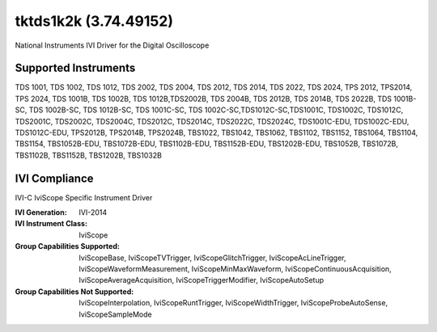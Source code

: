 tktds1k2k (3.74.49152)
++++++++++++++++++++++

National Instruments IVI Driver for the Digital Oscilloscope

Supported Instruments
---------------------

TDS 1001, TDS 1002, TDS 1012, TDS 2002, TDS 2004, TDS 2012, TDS 2014,
TDS 2022, TDS 2024, TPS 2012, TPS2014, TPS 2024, TDS 1001B, TDS 1002B,
TDS 1012B,TDS2002B, TDS 2004B, TDS 2012B, TDS 2014B, TDS 2022B, TDS 1001B-SC,
TDS 1002B-SC, TDS 1012B-SC, TDS 1001C-SC, TDS 1002C-SC,TDS1012C-SC,TDS1001C,
TDS1002C, TDS1012C, TDS2001C, TDS2002C, TDS2004C, TDS2012C, TDS2014C, TDS2022C,
TDS2024C, TDS1001C-EDU, TDS1002C-EDU, TDS1012C-EDU, TPS2012B, TPS2014B, TPS2024B,
TBS1022, TBS1042, TBS1062, TBS1102, TBS1152, TBS1064, TBS1104, TBS1154, TBS1052B-EDU,
TBS1072B-EDU, TBS1102B-EDU, TBS1152B-EDU, TBS1202B-EDU, TBS1052B, TBS1072B, TBS1102B,
TBS1152B, TBS1202B, TBS1032B

IVI Compliance
--------------

IVI-C IviScope Specific Instrument Driver

:IVI Generation: IVI-2014
:IVI Instrument Class: IviScope
:Group Capabilities Supported: IviScopeBase, IviScopeTVTrigger, IviScopeGlitchTrigger, IviScopeAcLineTrigger, IviScopeWaveformMeasurement,
                               IviScopeMinMaxWaveform, IviScopeContinuousAcquisition, IviScopeAverageAcquisition, IviScopeTriggerModifier,
                               IviScopeAutoSetup
:Group Capabilities Not Supported: IviScopeInterpolation, IviScopeRuntTrigger, IviScopeWidthTrigger, IviScopeProbeAutoSense, IviScopeSampleMode
